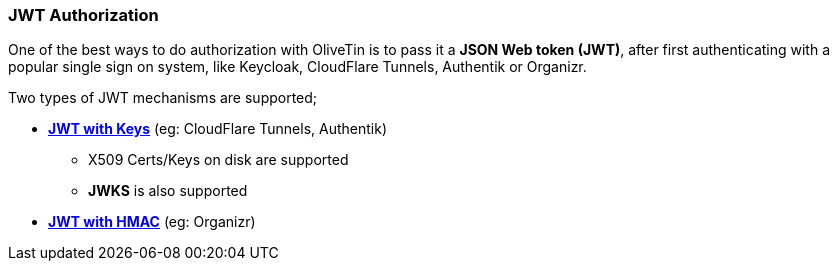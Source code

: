 [#jwt]
=== JWT Authorization

One of the best ways to do authorization with OliveTin is to pass it a **JSON Web token (JWT)**, after first authenticating with a popular single sign on system, like Keycloak, CloudFlare Tunnels, Authentik or Organizr.

Two types of JWT mechanisms are supported;

* **<<jwt-keys,JWT with Keys>>** (eg: CloudFlare Tunnels, Authentik)
** X509 Certs/Keys on disk are supported
** **JWKS** is also supported
* **<<jwt-hmac,JWT with HMAC>>** (eg: Organizr)

